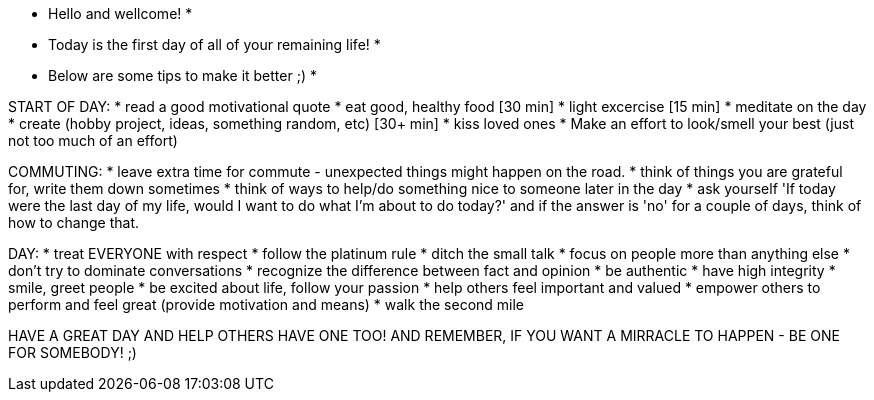 *********************************************************
* Hello and wellcome!                                   *
* Today is the first day of all of your remaining life! *
* Below are some tips to make it better ;)              *
*********************************************************

START OF DAY:
* read a good motivational quote
* eat good, healthy food [30 min]
* light excercise [15 min]
* meditate on the day
* create (hobby project, ideas, something random, etc) [30+ min]
* kiss loved ones
* Make an effort to look/smell your best (just not too much of an effort)

COMMUTING:
* leave extra time for commute - unexpected things might happen on the road.
* think of things you are grateful for, write them down sometimes
* think of ways to help/do something nice to someone later in the day
* ask yourself 'If today were the last day of my life, would I want to do what I'm about to do today?' and if the answer is 'no' for a couple of days, think of how to change that.

DAY:
* treat EVERYONE with respect
* follow the platinum rule
* ditch the small talk
* focus on people more than anything else
* don't try to dominate conversations
* recognize the difference between fact and opinion
* be authentic
* have high integrity
* smile, greet people
* be excited about life, follow your passion
* help others feel important and valued
* empower others to perform and feel great (provide motivation and means)
* walk the second mile

HAVE A GREAT DAY AND HELP OTHERS HAVE ONE TOO!
AND REMEMBER, IF YOU WANT A MIRRACLE TO HAPPEN - BE ONE FOR SOMEBODY! ;)
